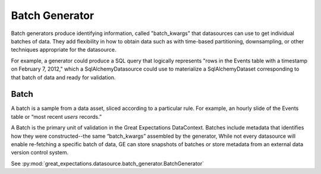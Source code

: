 .. _batch_generator:

Batch Generator
==================

Batch generators produce identifying information, called "batch_kwargs" that datasources
can use to get individual batches of data. They add flexibility in how to obtain data
such as with time-based partitioning, downsampling, or other techniques appropriate
for the datasource.

For example, a generator could produce a SQL query that logically represents "rows in
the Events table with a timestamp on February 7, 2012," which a SqlAlchemyDatasource
could use to materialize a SqlAlchemyDataset corresponding to that batch of data and
ready for validation.

Batch
------

A batch is a sample from a data asset, sliced according to a particular rule.
For example, an hourly slide of the Events table or “most recent `users` records.”

A Batch is the primary unit of validation in the Great Expectations DataContext.
Batches include metadata that identifies how they were constructed--the same “batch_kwargs”
assembled by the generator, While not every datasource will enable re-fetching a
specific batch of data, GE can store snapshots of batches or store metadata from an
external data version control system.

See :py:mod:`great_expectations.datasource.batch_generator.BatchGenerator`
